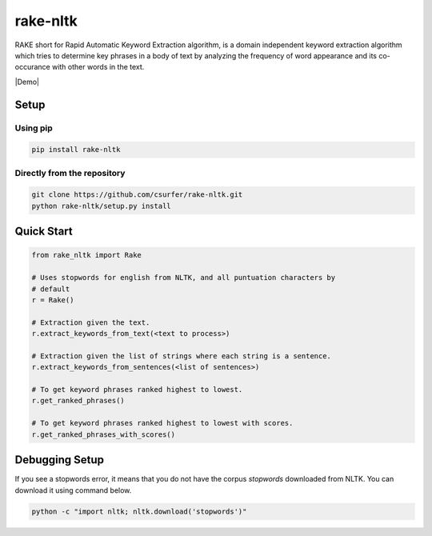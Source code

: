 rake-nltk
=========


RAKE short for Rapid Automatic Keyword Extraction algorithm, is a domain
independent keyword extraction algorithm which tries to determine key
phrases in a body of text by analyzing the frequency of word appearance
and its co-occurance with other words in the text.

|Demo|

Setup
-----

Using pip
~~~~~~~~~

.. code:: bash

    pip install rake-nltk

Directly from the repository
~~~~~~~~~~~~~~~~~~~~~~~~~~~~

.. code:: bash

    git clone https://github.com/csurfer/rake-nltk.git
    python rake-nltk/setup.py install

Quick Start
-----------

.. code:: python

    from rake_nltk import Rake

    # Uses stopwords for english from NLTK, and all puntuation characters by
    # default
    r = Rake()

    # Extraction given the text.
    r.extract_keywords_from_text(<text to process>)

    # Extraction given the list of strings where each string is a sentence.
    r.extract_keywords_from_sentences(<list of sentences>)

    # To get keyword phrases ranked highest to lowest.
    r.get_ranked_phrases()

    # To get keyword phrases ranked highest to lowest with scores.
    r.get_ranked_phrases_with_scores()

Debugging Setup
---------------

If you see a stopwords error, it means that you do not have the corpus
`stopwords` downloaded from NLTK. You can download it using command below.

.. code:: bash

    python -c "import nltk; nltk.download('stopwords')"

